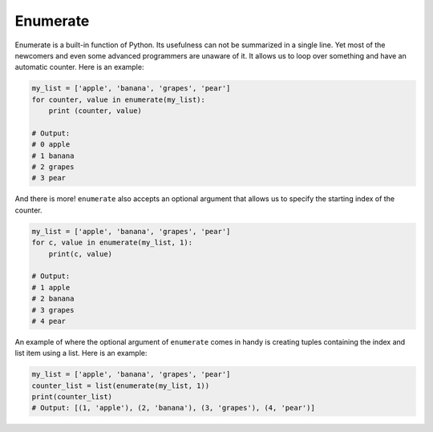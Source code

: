 Enumerate
---------

Enumerate is a built-in function of Python. Its usefulness can not be
summarized in a single line. Yet most of the newcomers and even some
advanced programmers are unaware of it. It allows us to loop over
something and have an automatic counter. Here is an example:

.. code:: python
    
    my_list = ['apple', 'banana', 'grapes', 'pear']
    for counter, value in enumerate(my_list):
        print (counter, value)

    # Output:
    # 0 apple
    # 1 banana
    # 2 grapes
    # 3 pear

And there is more! ``enumerate`` also accepts an optional argument that
allows us to specify the starting index of the counter.

.. code:: python

    my_list = ['apple', 'banana', 'grapes', 'pear']
    for c, value in enumerate(my_list, 1):
        print(c, value)

    # Output:
    # 1 apple
    # 2 banana
    # 3 grapes
    # 4 pear

An example of where the optional argument of ``enumerate`` comes in handy
is creating tuples containing the index and list item using a list. Here 
is an example:

.. code:: python

    my_list = ['apple', 'banana', 'grapes', 'pear']
    counter_list = list(enumerate(my_list, 1))
    print(counter_list)
    # Output: [(1, 'apple'), (2, 'banana'), (3, 'grapes'), (4, 'pear')]

